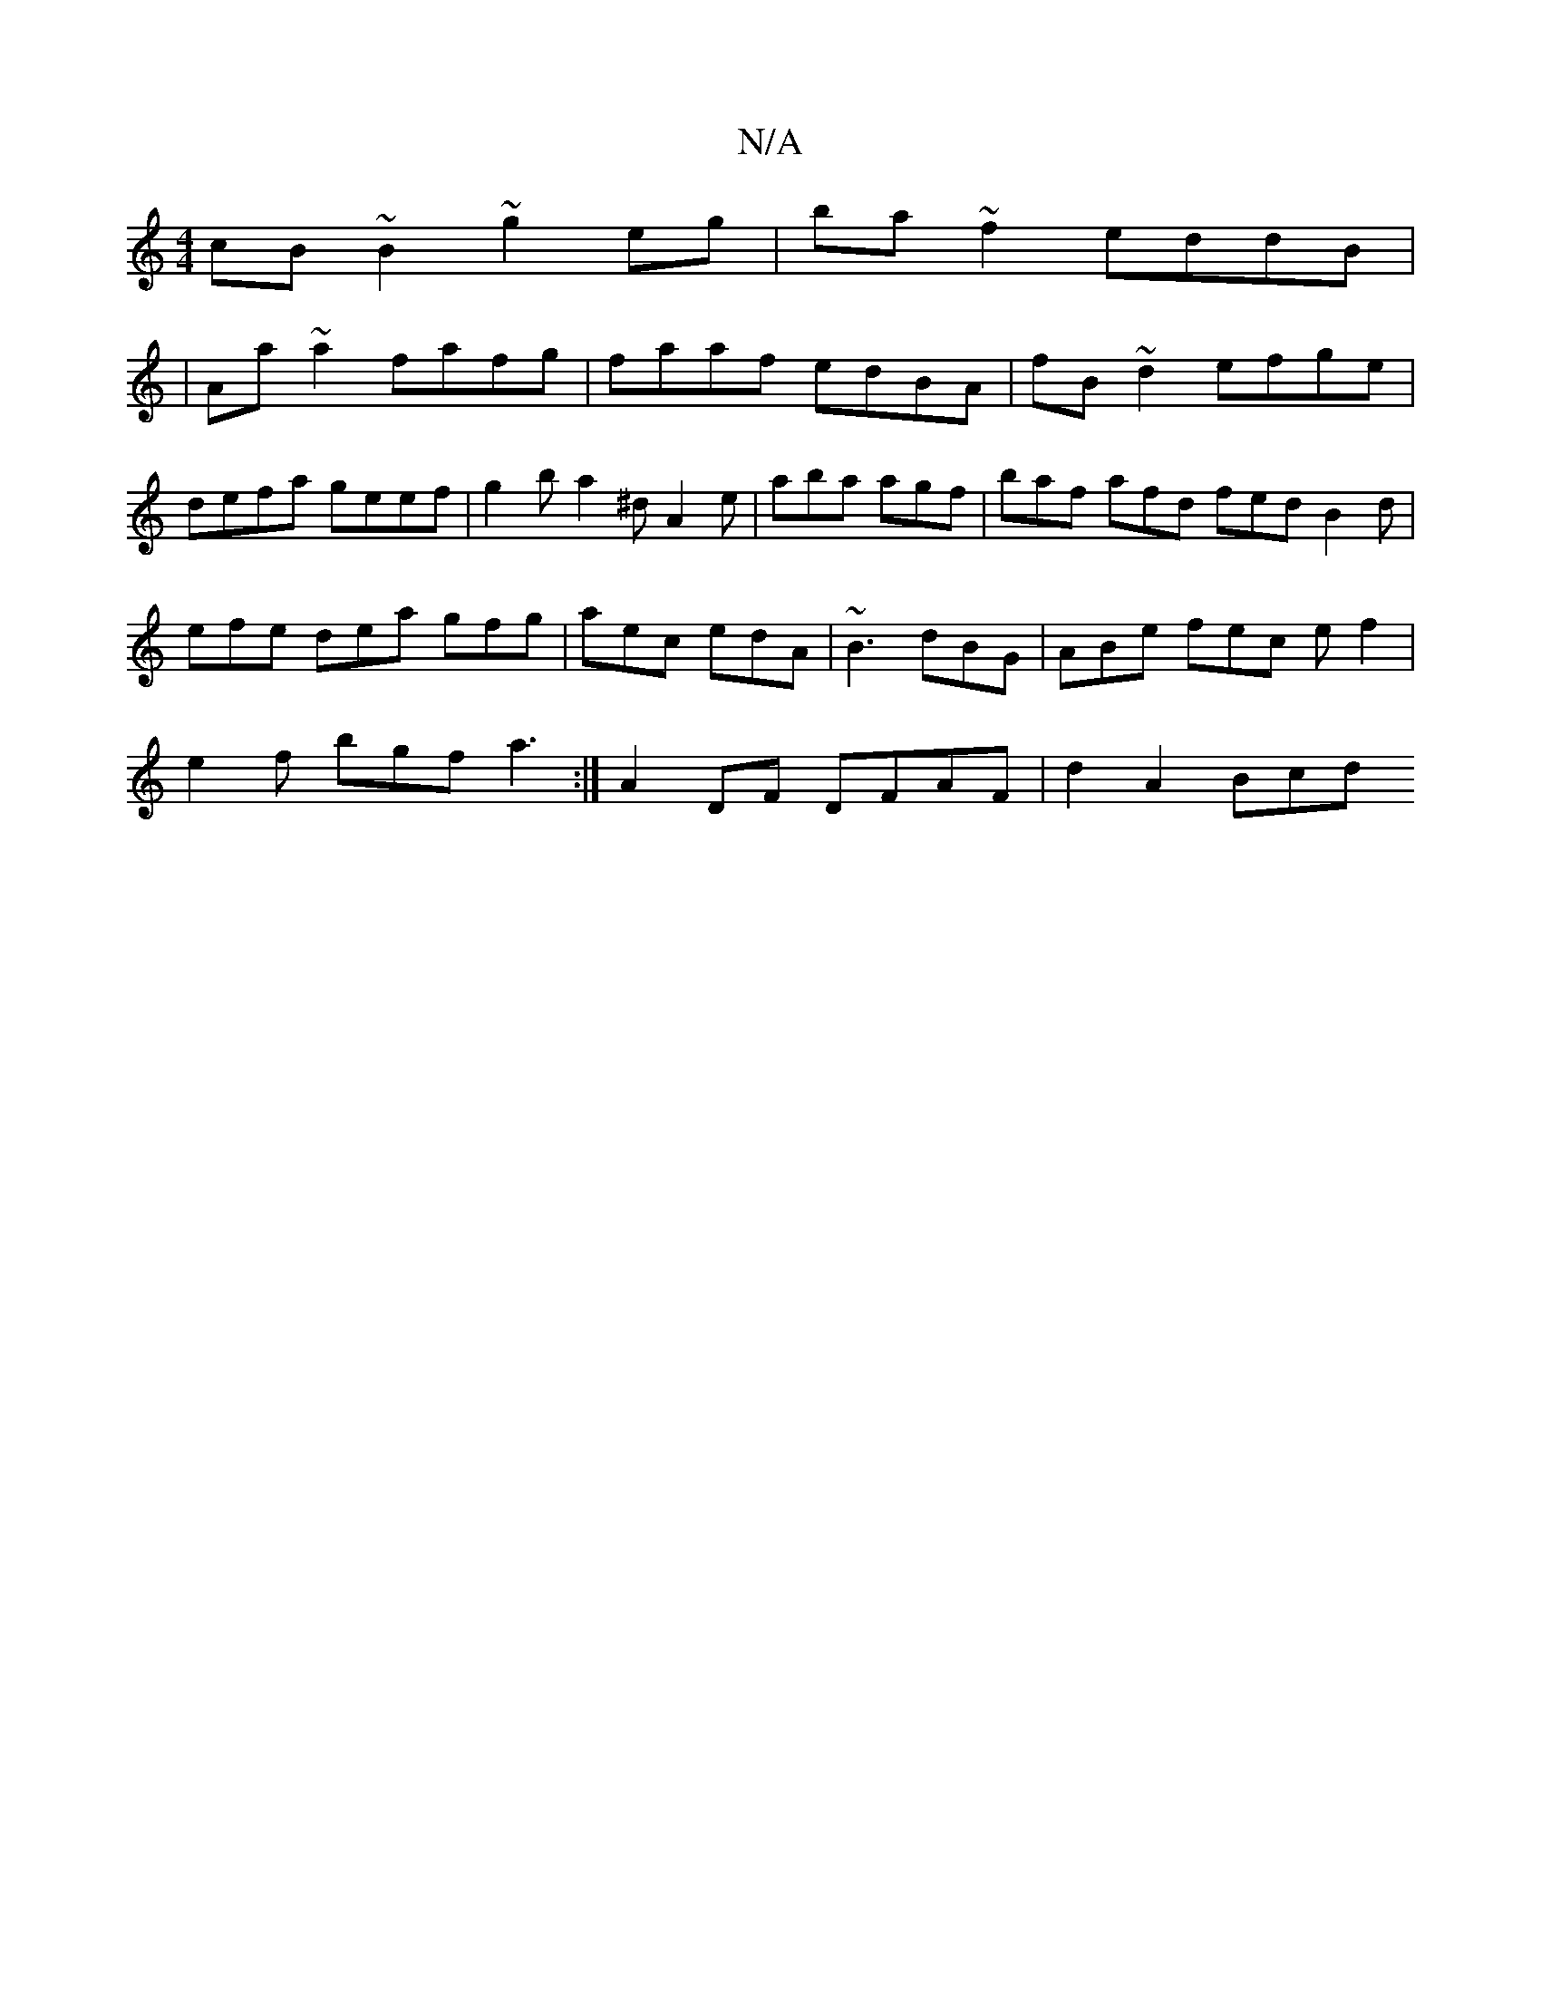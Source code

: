 X:1
T:N/A
M:4/4
R:N/A
K:Cmajor
 cB~B2- ~g2eg|ba~f2 eddB |
|Aa~a2 fafg|faaf edBA| fB~d2 efge | defa geef | g2b a2^d A2e | aba agf | baf afd fed- B2d | efe dea gfg | aec edA | ~B3 dBG | ABe fec ef2|
e2f bgf a3 :|A2 DF DFAF | d2A2 Bcd